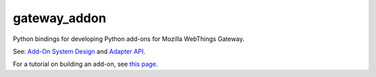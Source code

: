gateway_addon
=============

Python bindings for developing Python add-ons for Mozilla WebThings Gateway.

See: `Add-On System Design <https://github.com/mozilla-iot/wiki/wiki/Add-On-System-Design>`_ and `Adapter API <https://github.com/mozilla-iot/wiki/wiki/Adapter-API>`_.

For a tutorial on building an add-on, see `this page <https://hacks.mozilla.org/2018/02/creating-an-add-on-for-the-project-things-gateway/>`_.

